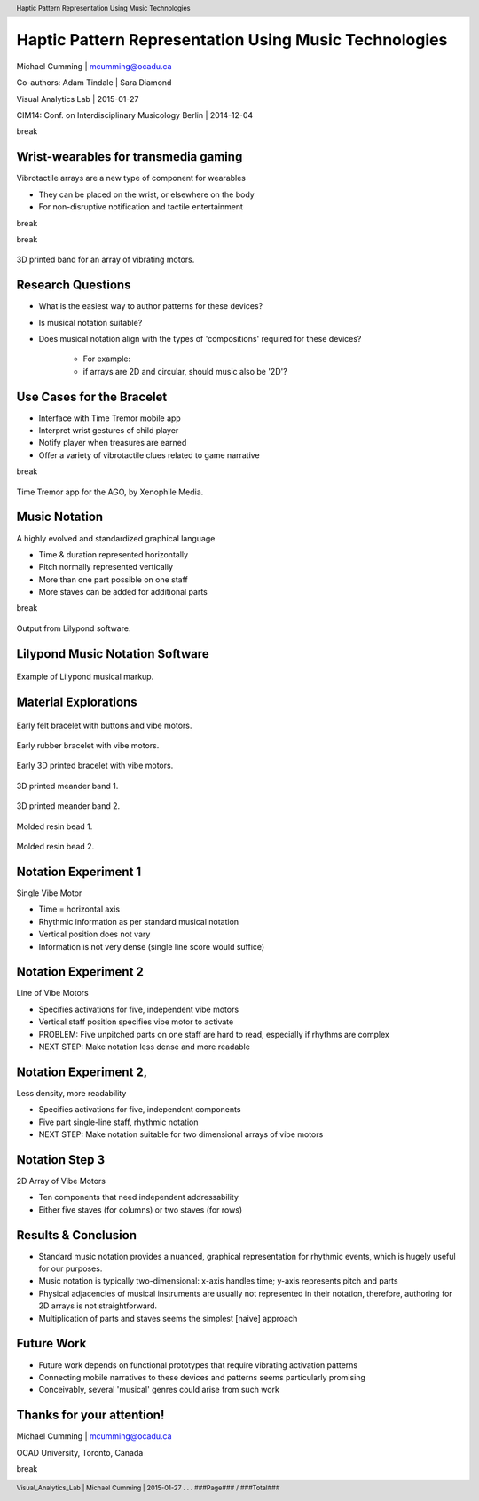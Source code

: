 .. footer::

	Visual_Analytics_Lab | Michael Cumming | 2015-01-27 . . . ###Page### / ###Total###

==========================================================
Haptic Pattern Representation Using Music Technologies
==========================================================

Michael Cumming | mcumming@ocadu.ca

Co-authors: Adam Tindale | Sara Diamond

Visual Analytics Lab | 2015-01-27

CIM14: Conf. on Interdisciplinary Musicology Berlin | 2014-12-04


.. class:: whitebreak
	
	break

.. image::
	images/OCAD_Logo.png
	:scale: 20%
	:align: right

.. raw:: pdf

    PageBreak justFooter


Wrist-wearables for transmedia gaming
--------------------------------------------
Vibrotactile arrays are a new type of component for wearables

- They can be placed on the wrist, or elsewhere on the body
- For non-disruptive notification and tactile entertainment

.. class:: whitebreak
	
	break

.. image::
	images/bracelet-02.png
	:width: 32%
	:scale: 75%
	:align: left

.. class:: whitebreak
	
	break

.. figure::
	images/P1130894.jpg
	:width: 50%
	:scale: 100%
	:align: center

	3D printed band for an array of vibrating motors.



Research Questions
--------------------
- What is the easiest way to author patterns for these devices?
- Is musical notation suitable?
- Does musical notation align with the types of 'compositions' required for these devices?

	- For example:
	- if arrays are 2D and circular, should music also be '2D'?

Use Cases for the Bracelet
------------------------------
- Interface with Time Tremor mobile app
- Interpret wrist gestures of child player
- Notify player when treasures are earned
- Offer a variety of vibrotactile clues related to game narrative

.. class:: whitebreak
	
	break
	
.. figure::
	images/timeTremorsApp.jpeg
	:scale: 50%
	:width: 85%
	:align: center

	Time Tremor app for the AGO, by Xenophile Media.


Music Notation
-------------------------
A highly evolved and standardized graphical language

- Time & duration represented horizontally
- Pitch normally represented vertically
- More than one part possible on one staff
- More staves can be added for additional parts

.. class:: whitebreak
	
	break

.. figure::
	images/arrowsMoving-00.pdf
	:scale: 100%
	:width: 85%
	:align: center

	Output from Lilypond software.


Lilypond Music Notation Software
-------------------------------------

.. figure::
	images/lilypondScreenshot.png
	:width: 85%
	:align: center

	Example of Lilypond musical markup.



Material Explorations
-----------------------------

.. figure::
	images/hudsonBand.png
	:width: 75%
	:align: center

	Early felt bracelet with buttons and vibe motors.

.. figure::
	images/P1130396.RW2.jpg
	:width: 75%
	:align: center

	Early rubber bracelet with vibe motors.

.. figure::
	images/P1130894.jpg
	:width: 75%
	:align: center

	Early 3D printed bracelet with vibe motors.

.. figure::
	images/P1130616.jpg
	:width: 75%
	:align: center

	3D printed meander band 1.

.. figure::
	images/P1130620.jpg
	:width: 75%
	:align: center

	3D printed meander band 2.

.. figure::
	images/P1130826.JPG
	:width: 75%
	:align: center

	Molded resin bead 1.

.. figure::
	images/P1130854.JPG
	:width: 75%
	:align: center

	Molded resin bead 2.


Notation Experiment 1
--------------------------------------
Single Vibe Motor

.. image::
	images/postertMusic1.pdf
	:width: 85%
	:align: center

- Time = horizontal axis
- Rhythmic information as per standard musical notation
- Vertical position does not vary
- Information is not very dense (single line score would suffice)


Notation Experiment 2
-----------------------------------------
Line of Vibe Motors

.. image::
	images/postertMusic2.pdf
	:width: 85%
	:align: center

- Specifies activations for five, independent vibe motors
- Vertical staff position specifies vibe motor to activate
- PROBLEM: Five unpitched parts on one staff are hard to read, especially if rhythms are complex
- NEXT STEP: Make notation less dense and more readable


Notation Experiment 2, 
-----------------------------------------------
Less density, more readability

.. image::
	images/postertMusic3.pdf
	:width: 60%
	:align: center

- Specifies activations for five, independent components
- Five part single-line staff, rhythmic notation 
- NEXT STEP: Make notation suitable for two dimensional arrays of vibe motors


Notation Step 3
------------------------------------------
2D Array of Vibe Motors

.. image::
	images/postertMusic4.pdf
	:width: 50%
	:align: center

- Ten components that need independent addressability 
- Either five staves (for columns) or two staves (for rows)


Results & Conclusion
------------------------------
- Standard music notation provides a nuanced, graphical representation for rhythmic events, which is hugely useful for our purposes.
- Music notation is typically two-dimensional: x-axis handles time; y-axis represents pitch and parts
- Physical adjacencies of musical instruments are usually not represented in their notation, therefore, authoring for 2D arrays is not straightforward. 
- Multiplication of parts and staves seems the simplest [naive] approach


Future Work
--------------------
- Future work depends on functional prototypes that require vibrating activation patterns
- Connecting mobile narratives to these devices and patterns seems particularly promising 
- Conceivably, several 'musical' genres could arise from such work


.. raw:: pdf

    PageBreak lastPage

.. header:: Haptic Pattern Representation Using Music Technologies


Thanks for your attention!
---------------------------

Michael Cumming | mcumming@ocadu.ca

OCAD University, Toronto, Canada

.. class:: whitebreak
	
	break

.. image::
	images/nserc_logo_color.png
	:width: 15%
	:align: left

.. image::
	images/ISTP_logo.png
	:width: 15%
	:align: left

.. image::
	images/OCAD_Logo.png
	:scale: 15%
	:align: left


.. raw:: pdf

    PageBreak blackPage



